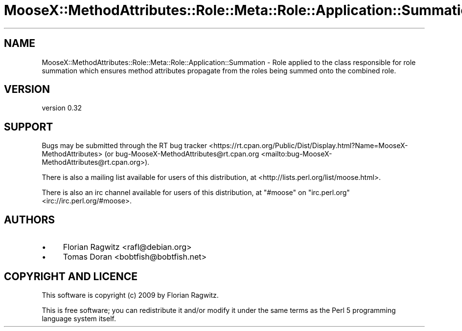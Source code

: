 .\" -*- mode: troff; coding: utf-8 -*-
.\" Automatically generated by Pod::Man 5.01 (Pod::Simple 3.43)
.\"
.\" Standard preamble:
.\" ========================================================================
.de Sp \" Vertical space (when we can't use .PP)
.if t .sp .5v
.if n .sp
..
.de Vb \" Begin verbatim text
.ft CW
.nf
.ne \\$1
..
.de Ve \" End verbatim text
.ft R
.fi
..
.\" \*(C` and \*(C' are quotes in nroff, nothing in troff, for use with C<>.
.ie n \{\
.    ds C` ""
.    ds C' ""
'br\}
.el\{\
.    ds C`
.    ds C'
'br\}
.\"
.\" Escape single quotes in literal strings from groff's Unicode transform.
.ie \n(.g .ds Aq \(aq
.el       .ds Aq '
.\"
.\" If the F register is >0, we'll generate index entries on stderr for
.\" titles (.TH), headers (.SH), subsections (.SS), items (.Ip), and index
.\" entries marked with X<> in POD.  Of course, you'll have to process the
.\" output yourself in some meaningful fashion.
.\"
.\" Avoid warning from groff about undefined register 'F'.
.de IX
..
.nr rF 0
.if \n(.g .if rF .nr rF 1
.if (\n(rF:(\n(.g==0)) \{\
.    if \nF \{\
.        de IX
.        tm Index:\\$1\t\\n%\t"\\$2"
..
.        if !\nF==2 \{\
.            nr % 0
.            nr F 2
.        \}
.    \}
.\}
.rr rF
.\" ========================================================================
.\"
.IX Title "MooseX::MethodAttributes::Role::Meta::Role::Application::Summation 3pm"
.TH MooseX::MethodAttributes::Role::Meta::Role::Application::Summation 3pm 2020-08-30 "perl v5.38.2" "User Contributed Perl Documentation"
.\" For nroff, turn off justification.  Always turn off hyphenation; it makes
.\" way too many mistakes in technical documents.
.if n .ad l
.nh
.SH NAME
MooseX::MethodAttributes::Role::Meta::Role::Application::Summation \- Role applied to the class responsible for role summation which ensures method attributes propagate from the roles being summed onto the combined role.
.SH VERSION
.IX Header "VERSION"
version 0.32
.SH SUPPORT
.IX Header "SUPPORT"
Bugs may be submitted through the RT bug tracker <https://rt.cpan.org/Public/Dist/Display.html?Name=MooseX-MethodAttributes>
(or bug\-MooseX\-MethodAttributes@rt.cpan.org <mailto:bug-MooseX-MethodAttributes@rt.cpan.org>).
.PP
There is also a mailing list available for users of this distribution, at
<http://lists.perl.org/list/moose.html>.
.PP
There is also an irc channel available for users of this distribution, at
\&\f(CW\*(C`#moose\*(C'\fR on \f(CW\*(C`irc.perl.org\*(C'\fR <irc://irc.perl.org/#moose>.
.SH AUTHORS
.IX Header "AUTHORS"
.IP \(bu 4
Florian Ragwitz <rafl@debian.org>
.IP \(bu 4
Tomas Doran <bobtfish@bobtfish.net>
.SH "COPYRIGHT AND LICENCE"
.IX Header "COPYRIGHT AND LICENCE"
This software is copyright (c) 2009 by Florian Ragwitz.
.PP
This is free software; you can redistribute it and/or modify it under
the same terms as the Perl 5 programming language system itself.
